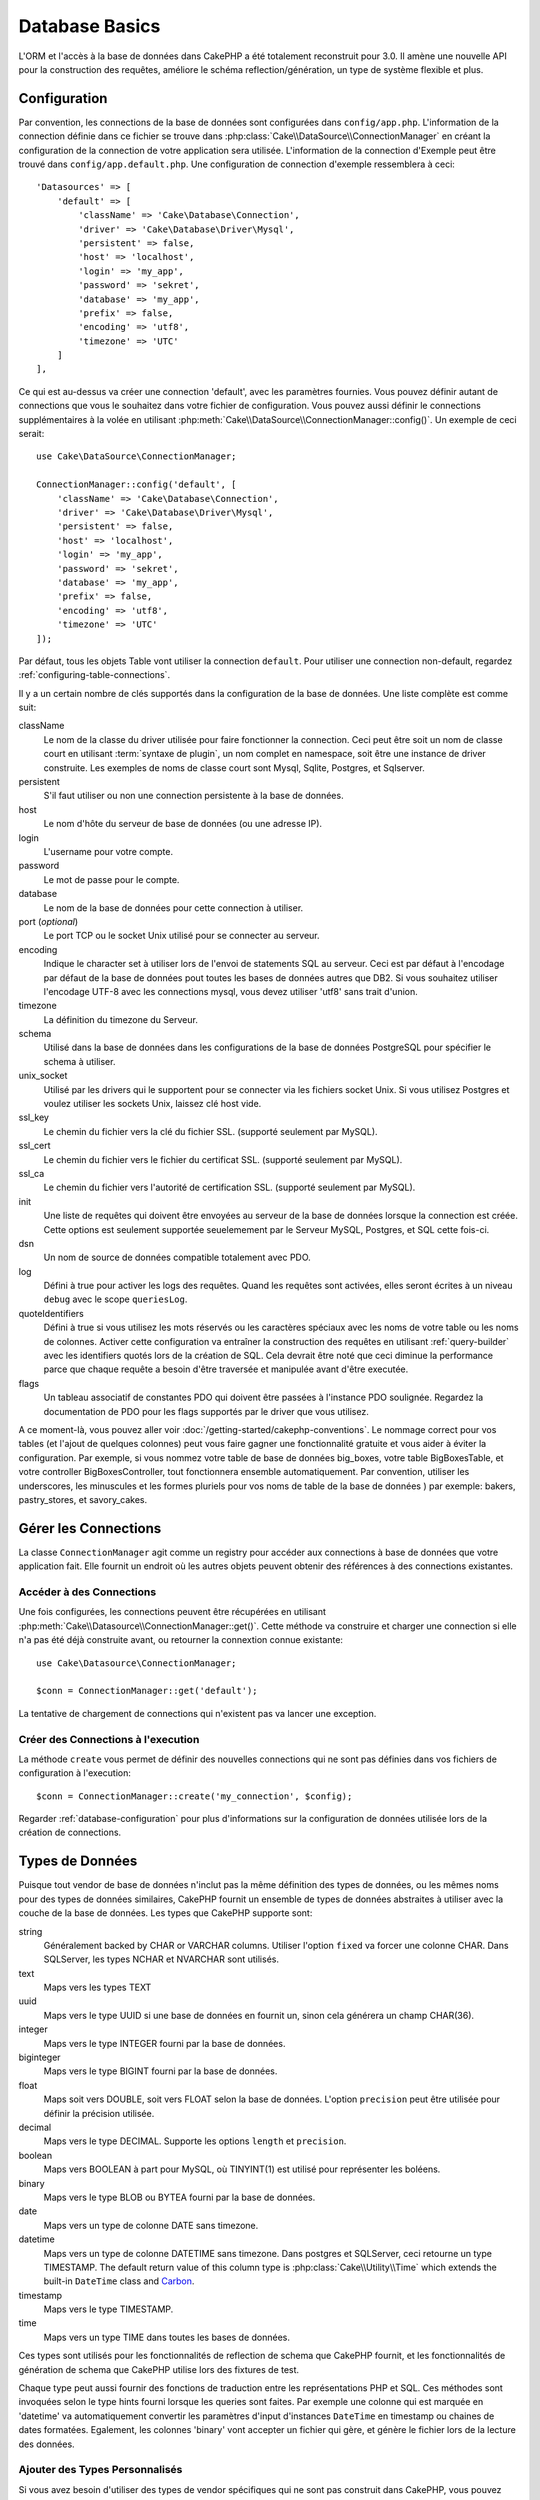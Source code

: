 Database Basics
###############

L'ORM et l'accès à la base de données dans CakePHP a été totalement reconstruit
pour 3.0. Il amène une nouvelle API pour la construction des requêtes, améliore
le schéma reflection/génération, un type de système flexible et plus.

.. _database-configuration:

Configuration
=============

Par convention, les connections de la base de données sont configurées dans
``config/app.php``. L'information de la connection définie dans ce fichier
se trouve dans :php:class:`Cake\\DataSource\\ConnectionManager` en créant la
configuration de la connection de votre application sera utilisée. L'information
de la connection d'Exemple peut être trouvé dans ``config/app.default.php``.
Une configuration de connection d'exemple ressemblera à ceci::

    'Datasources' => [
        'default' => [
            'className' => 'Cake\Database\Connection',
            'driver' => 'Cake\Database\Driver\Mysql',
            'persistent' => false,
            'host' => 'localhost',
            'login' => 'my_app',
            'password' => 'sekret',
            'database' => 'my_app',
            'prefix' => false,
            'encoding' => 'utf8',
            'timezone' => 'UTC'
        ]
    ],

Ce qui est au-dessus va créer une connection 'default', avec les paramètres
fournies. Vous pouvez définir autant de connections que vous le souhaitez dans
votre fichier de configuration. Vous pouvez aussi définir le connections
supplémentaires à la volée en utilisant
:php:meth:`Cake\\DataSource\\ConnectionManager::config()`. Un exemple de ceci
serait::

    use Cake\DataSource\ConnectionManager;

    ConnectionManager::config('default', [
        'className' => 'Cake\Database\Connection',
        'driver' => 'Cake\Database\Driver\Mysql',
        'persistent' => false,
        'host' => 'localhost',
        'login' => 'my_app',
        'password' => 'sekret',
        'database' => 'my_app',
        'prefix' => false,
        'encoding' => 'utf8',
        'timezone' => 'UTC'
    ]);

Par défaut, tous les objets Table vont utiliser la connection ``default``. Pour
utiliser une connection non-default, regardez
:ref:`configuring-table-connections`.

Il y a un certain nombre de clés supportés dans la configuration de la base
de données. Une liste complète est comme suit:

className
    Le nom de la classe du driver utilisée pour faire fonctionner la connection.
    Ceci peut être soit un nom de classe court en utilisant
    :term:`syntaxe de plugin`, un nom complet en namespace, soit être une instance
    de driver construite. Les exemples de noms de classe court sont Mysql,
    Sqlite, Postgres, et Sqlserver.
persistent
    S'il faut utiliser ou non une connection persistente à la base de données.
host
    Le nom d'hôte du serveur de base de données (ou une adresse IP).
login
    L'username pour votre compte.
password
    Le mot de passe pour le compte.
database
    Le nom de la base de données pour cette connection à utiliser.
port (*optional*)
    Le port TCP ou le socket Unix utilisé pour se connecter au serveur.
encoding
    Indique le character set à utiliser lors de l'envoi de statements SQL au
    serveur. Ceci est par défaut à l'encodage par défaut de la base de données
    pout toutes les bases de données autres que DB2. Si vous souhaitez utiliser
    l'encodage UTF-8 avec les connections mysql, vous devez utiliser
    'utf8' sans trait d'union.
timezone
    La définition du timezone du Serveur.
schema
    Utilisé dans la base de données dans les configurations de la base de
    données PostgreSQL pour spécifier le schema à utiliser.
unix_socket
    Utilisé par les drivers qui le supportent pour se connecter via les fichiers
    socket Unix. Si vous utilisez Postgres et voulez utiliser les sockets Unix,
    laissez clé host vide.
ssl_key
    Le chemin du fichier vers la clé du fichier SSL. (supporté seulement par MySQL).
ssl_cert
    Le chemin du fichier vers le fichier du certificat SSL. (supporté seulement par MySQL).
ssl_ca
    Le chemin du fichier vers l'autorité de certification SSL. (supporté seulement par MySQL).
init
    Une liste de requêtes qui doivent être envoyées au serveur de la base de
    données lorsque la connection est créée. Cette options est seulement
    supportée seuelemement par le Serveur MySQL, Postgres, et SQL cette fois-ci.
dsn
    Un nom de source de données compatible totalement avec PDO.
log
    Défini à true pour activer les logs des requêtes. Quand les requêtes sont
    activées, elles seront écrites à un niveau ``debug`` avec le scope
    ``queriesLog``.
quoteIdentifiers
    Défini à true si vous utilisez les mots réservés ou les caractères spéciaux
    avec les noms de votre table ou les noms de colonnes. Activer cette
    configuration va entraîner la construction des requêtes en utilisant
    :ref:`query-builder` avec les identifiers quotés lors de la création de SQL.
    Cela devrait être noté que ceci diminue la performance parce que chaque
    requête a besoin d'être traversée et manipulée avant d'être executée.
flags
    Un tableau associatif de constantes PDO qui doivent être passées
    à l'instance PDO soulignée. Regardez la documentation de PDO pour les flags
    supportés par le driver que vous utilisez.

A ce moment-là, vous pouvez aller voir
:doc:`/getting-started/cakephp-conventions`. Le nommage correct pour vos
tables (et l'ajout de quelques colonnes) peut vous faire gagner une
fonctionnalité gratuite et vous aider à éviter la configuration. Par
exemple, si vous nommez votre table de base de données big\_boxes, votre table
BigBoxesTable, et votre controller BigBoxesController, tout fonctionnera
ensemble automatiquement. Par convention, utiliser les underscores, les
minuscules et les formes pluriels pour vos noms de table de la base de données
) par exemple: bakers, pastry\_stores, et savory\_cakes.

.. php:namespace:: Cake\Datasource

Gérer les Connections
=====================

.. php:class:: ConnectionManager

La classe ``ConnectionManager`` agit comme un registry pour accéder aux
connections à base de données que votre application fait. Elle fournit un
endroit où les autres objets peuvent obtenir des références à des connections
existantes.

Accéder à des Connections
-------------------------

.. php:staticmethod:: get($name)

Une fois configurées, les connections peuvent être récupérées en utilisant
:php:meth:`Cake\\Datasource\\ConnectionManager::get()`. Cette méthode va
construire et charger une connection si elle n'a pas été déjà construite
avant, ou retourner la connextion connue existante::

    use Cake\Datasource\ConnectionManager;

    $conn = ConnectionManager::get('default');

La tentative de chargement de connections qui n'existent pas va lancer une
exception.

Créer des Connections à l'execution
-----------------------------------

.. php:staticmethod:: create($name, $config)

La méthode ``create`` vous permet de définir des nouvelles connections qui
ne sont pas définies dans vos fichiers de configuration à l'execution::

    $conn = ConnectionManager::create('my_connection', $config);

Regarder :ref:`database-configuration` pour plus d'informations sur la
configuration de données utilisée lors de la création de connections.

.. php:namespace:: Cake\Database

.. _database-data-types:

Types de Données
================

.. php:class:: Type

Puisque tout vendor de base de données n'inclut pas la même définition des types
de données, ou les mêmes noms pour des types de données similaires, CakePHP
fournit un ensemble de types de données abstraites à utiliser avec la
couche de la base de données. Les types que CakePHP supporte sont:

string
    Généralement backed by CHAR or VARCHAR columns. Utiliser l'option ``fixed``
    va forcer une colonne CHAR. Dans SQLServer, les types NCHAR et NVARCHAR sont
    utilisés.
text
    Maps vers les types TEXT
uuid
    Maps vers le type UUID si une base de données en fournit un, sinon cela
    générera un champ CHAR(36).
integer
    Maps vers le type INTEGER fourni par la base de données.
biginteger
    Maps vers le type BIGINT fourni par la base de données.
float
    Maps soit vers DOUBLE, soit vers FLOAT selon la base de données.
    L'option ``precision`` peut être utilisée pour définir la précision utilisée.
decimal
    Maps vers le type DECIMAL. Supporte les options ``length`` et  ``precision``.
boolean
    Maps vers BOOLEAN à part pour MySQL, où TINYINT(1) est utilisé pour
    représenter les boléens.
binary
    Maps vers le type BLOB ou BYTEA fourni par la base de données.
date
    Maps vers un type de colonne DATE sans timezone.
datetime
    Maps vers un type de colonne DATETIME sans timezone. Dans postgres et
    SQLServer, ceci retourne un type TIMESTAMP. The default return value of this
    column type is :php:class:`Cake\\Utility\\Time` which extends the built-in
    ``DateTime`` class and `Carbon <https://github.com/briannesbitt/Carbon>`_.
timestamp
    Maps vers le type TIMESTAMP.
time
    Maps vers un type TIME dans toutes les bases de données.

Ces types sont utilisés pour les fonctionnalités de reflection de schema que
CakePHP fournit, et les fonctionnalités de génération de schema que CakePHP
utilise lors des fixtures de test.

Chaque type peut aussi fournir des fonctions de traduction entre les
représentations PHP et SQL. Ces méthodes sont invoquées selon le type hints
fourni lorsque les queries sont faites. Par exemple une colonne qui est marquée
en 'datetime' va automatiquement convertir les paramètres d'input d'instances
``DateTime`` en timestamp ou chaines de dates formatées. Egalement, les
colonnes 'binary' vont accepter un fichier qui gère, et génère le fichier lors
de la lecture des données.

.. _adding-custom-database-types:

Ajouter des Types Personnalisés
-------------------------------

.. php:staticmethod:: map($name, $class)

Si vous avez besoin d'utiliser des types de vendor spécifiques qui ne sont pas
construit dans CakePHP, vous pouvez ajouter des nouveaux types supplémentaires
au système de type de CakePHP. Ces classes de type s'attendent à implémenter
les méthodes suivantes:

* toPHP
* toDatabase
* toStatement

Une façon facile de remplir l'interface basique est d'étendre
:php:class:`Cake\Database\Type`. Par exemple, si vous souhaitez ajouter un type
JSON, nous pourrions faire la classe type suivante::

    namespace App\Database\Type;

    use Cake\Database\Driver;
    use Cake\Database\Type;

    class JsonType extends Type {

        public function toPHP($value, Driver $driver) {
            if ($value === null) {
                return null;
            }
            return json_decode($value, true);
        }

        public function toDatabase($value, Driver $driver) {
            return json_encode($value);
        }

    }

Par défaut, la méthode ``toStatement`` va traiter les valeurs en chaines qui
vont fonctionner pour notre nouveau type. Une fois que nous avons créé notre
nouveau type, nous avons besoin de l'ajouter dans le mapping de type. Pendant
le bootstrap de notre application, nous devrions faire ce qui suit::

    use Cake\Database\Type;

    Type::map('json', 'App\Database\Type\JsonType');

Nous pouvons ensuite surcharger les données de schema reflected pour utiliser
notre nouveau type, et la couche de base de données de CakePHP va
automatiquement convertir notre données JSON lors de la création de queries.

Les Classes de Connection
=========================

.. php:class:: Connection

Les classes de Connection fournissent une interface simple pour intéragir avec
les connections à la base de données d'une façon pratique. Elles ont pour
objectif d'être une interface plus abstraite à la couche de driver et de fournir
des fonctionnalités pour l'execution des queries, le logging des queries, et
de faire des opérations transactionnelles.

.. _database-queries:

L'execution de Queries
----------------------

.. php:method:: query($sql)

Une fois que vous avez un objet connection, vous voudrez probablement réaliser
quelques queries avec. La couche d'abstraction de CakePHP fournit des
fonctionnalités de wrapper au-dessus de PDO et des drivers natifs. Ces wrappers
fournissent une interface similaire à PDO. Il y a quelques différentes façons
de lancer les queries selon le type de query que vous souhaitez lancer et
selon le type de résultats que vous souhaitez en retour. La méthode la plus
basique est ``query()`` qui vous permet de lancer des queries SQL déjà complètes::

    $stmt = $conn->query('UPDATE posts SET published = 1 WHERE id = 2');

.. php:method:: execute($sql, $params, $types)

La méthode ``query`` ne permet pas des paramètres supplémentaires. Si vous
avez besoin de paramètres supplémentaires, vous devriez utiliser la méthode
``execute()``, ce qui permet aux placeholders d'être utilisés::

    $stmt = $conn->execute(
        'UPDATE posts SET published = ? WHERE id = ?',
        [1, 2]
    );

Sans aucune typage des informations, ``execute`` va supposer que tous les
placeholders sont des chaînes de valeur. Si vous avez besoin de lier des types
spécifiques de données, vous pouvez utiliser leur nom de type abstrait lors
de la création d'une requête::

    $stmt = $conn->execute(
        'UPDATE posts SET published_date = ? WHERE id = ?',
        [new DateTime('now'), 2],
        ['date', 'integer']
    );

.. php:method:: newQuery()

Cela vous permet d'utiliser des types de données riches dans vos applications
et de les convertir convenablement en instructions SQL. La dernière manière
la plus flexible de créer des requêtes est d'utiliser :ref:`query-builder`.
Cette approche vous permet de construire des requêtes expressive complexes sans
avoir à utiliser une plateforme SQL spécifique::

    $query = $conn->newQuery();
    $query->update('posts')
        ->set(['publised' => true])
        ->where(['id' => 2]);
    $stmt = $query->execute();

Quand vous utilisez le query builder, aucun SQL ne sera envoyé au serveur
de base de données jusqu'à ce que la méthode ``execute()`` soit appelée, ou
que la requête soit itérée. Itérer une requête va d'abord l'exécuter et ensuite
démarrer l'itération sur l'ensemble des résultats::

    $query = $conn->newQuery();
    $query->select('*')
        ->from('posts')
        ->where(['published' => true]);

    foreach ($query as $row) {
        // Faire quelque chose avec la ligne.
    }

.. note::

    Quand vous avez une instance de :php:class:`Cake\\ORM\\Query`, vous pouvez
    utiliser ``all()`` pour récupérer l'ensemble de résultats pour les requêtes
    SELECT.

Utiliser les Transactions
-------------------------

Les objets de connection vous fournissent quelques manières simples pour que
vous fassiez des transactions de base de données. La façon la plus basique de
faire des transactions est via les méthodes ``begin``, ``commit`` et
``rollback``, qui correspondent à leurs equivalents SQL::

    $conn->begin();
    $conn->execute('UPDATE posts SET published = ? WHERE id = ?', [true, 2]);
    $conn->execute('UPDATE posts SET published = ? WHERE id = ?', [false, 4]);
    $conn->commit();

.. php:method:: transactional(callable $callback)

En plus de cette interface, les instances de connection fournissent aussi la
méthode ``transactional`` ce qui simplifie la gestion des appels
begin/commit/rollback::

    $conn->transactional(function($conn) {
        $conn->execute('UPDATE posts SET published = ? WHERE id = ?', [true, 2]);
        $conn->execute('UPDATE posts SET published = ? WHERE id = ?', [false, 4]);
    });

En plus des requêtes basiques, vous pouvez executer des requêtes plus complexes
en utilisant soit :ref:`query-builder`, soit :ref:`table-objects`. La méthode
transactional fera ce qui suit:

- Appel de ``begin``.
- Appelle la fermeture fournie.
- Si la fermeture lance une exception, un rollback sera délivré. L'exception
  originelle sera relancée.
- Si la fermeture retourne ``false``, un rollback sera délivré.
- Si la fermeture s'exécute avec succès, la transaction sera réalisée.

Interagir avec les Requêtes
===========================

Lors de l'utilisation de bas niveau de l'API, vous rencontrerez souvent des
objets statement (requête). Ces objets vous permettent de manipuler les
requêtes préparées sous-jacentes du driver. Après avoir créé et executé un objet
query, ou en utilisant ``execute()``, vous devriez avoir une instance
``StatementDecorator``. Elle enveloppe l'objet statement basique sous-jacent
et fournit quelques fonctionnalités supplémentaires.

Préparer une Requête
--------------------

Vous pouvez créer un objet statement (requête) en utilisant ``execute()``, ou
``prepare()``. La méthode ``execute()`` retourne une requête avec les valeurs
fournies en les liant à lui. Alors que ``prepare()`` retourne une requête
incomplet::

    // Les requêtes à partir de execute auront des valeurs leur étant déjà liées.
    $stmt = $conn->execute(
        'SELECT * FROM articles WHERE published = ?',
        [true]
    );

    // Les Requêtes à partir de prepare seront des paramètres pour les placeholders.
    // Vous avez besoin de lier les paramètres avant d'essayer de l'executer.
    $stmt = $conn->prepare('SELECT * FROM articles WHERE published = ?');

Une fois que vous avez préparé une requête, vous pouvez lier les données
supplémentaires et l'executer.

Lier les Valeurs
----------------

Une fois que vous avez créé une requête préparée, vous voudrez peut-être
lier des données supplémentaires. Vous pouvez lier plusieurs valeurs en une
fois en utilisant la méthode ``bind``, ou lier les éléments individuels
en utilisant ``bindValue``::

    $stmt = $conn->prepare(
        'SELECT * FROM articles WHERE published = ? AND created > ?'
    );

    // Lier plusieurs valeurs
    $stmt->bind(
        [true, new DateTime('2013-01-01')],
        ['boolean', 'date']
    );

    // Lier une valeur unique
    $stmt->bindValue(0, true, 'boolean');
    $stmt->bindValue(1, new DateTime('2013-01-01'), 'date');

Lors de la création de requêtes, vous pouvez aussi utiliser les clés nommées
de tableau plutôt que des clés de position::

    $stmt = $conn->prepare(
        'SELECT * FROM articles WHERE published = :published AND created > :created'
    );

    // Lier plusieurs valeurs
    $stmt->bind(
        ['published' => true, 'created' => new DateTime('2013-01-01')],
        ['published' => 'boolean', 'created' => 'date']
    );

    // Lier une valeur unique
    $stmt->bindValue('published', true, 'boolean');
    $stmt->bindValue('created', new DateTime('2013-01-01'), 'date');

.. warning::

    Vous ne pouvez pas mixer les clés de position et les clés nommées de tableau
    dans la même requête.

Executer & Récupérer les Colonnes
---------------------------------

Après la préparation d'une requête et après avoir lié les données à celle-ci,
vous pouvez l'executer et récupérer les lignes. Les requêtes devront être
executées en utilisant la méthode ``execute()``. Une fois executée, les
résultats peuvent être récupérés en utilisant ``fetch()``, ``fetchAll()`` ou
en faisant une itération de la requête::

    $stmt->execute();

    // Lire une ligne.
    $row = $stmt->fetch('assoc');

    // Lire toutes les lignes.
    $rows = $stmt->fetchAll('assoc');

    // Lire les lignes en faisant une itération.
    foreach ($stmt as $row) {
        // Faire quelque chose
    }

.. note::

    Lire les lignes avec une itération va récupérer les lignes dans les 'deux'
    modes. Cela signifie que vous aurez à la fois les résultats indexés
    numériquement et de manière associative.

Récupérer les Compteurs de Ligne
--------------------------------

Après avoir executé une requête, vous pouvez récupérer le nombre de lignes
affectées::

    $rowCount = count($stmt);
    $rowCount = $stmt->rowCount();


Vérifier les Codes d'Erreur
---------------------------

Si votre requête n'est pas réussie, vous pouvez obtenir des informations liées
à l'erreur en utilisant les méthodes ``errorCode()`` et ``errorInfo()``. Ces
méthodes fonctionnent de la même façon que celles fournies par PDO::

    $code = $stmt->errorCode();
    $info = $stmt->errorInfo();

.. todo::
    Possibly document CallbackStatement and BufferedStatement

Logging de Query
================

Le logging de Query peut être activé lors de la configuration de votre
connection en définissant l'option ``log`` à true. Vous pouvez changer le
logging de query à la volée, en utlisant ``logQueries``::

    // Active le logging de query.
    $conn->logQueries(true);

    // Stoppe le logging de query
    $conn->logQueries(false);

Quand le logging de query est activé, les requêtes seront logged dans
:php:class:`Cake\\Log\\Log` en utilisant le niveau de 'debug', et le scope
de 'queriesLog'. Vous aurez besoin d'avoir un logger configuré pour capter
ces niveau & scope. Logging vers ``stderr`` peut être utile lorsque vous
travaillez sur les tests unitaires, et le logging de fichiers/syslog peut être
utile lorsque vous travaillez avec des requêtes web::

    use Cake\Log\Log;

    // Console logging
    Log::config('queries', [
        'className' => 'Console',
        'stream' => 'php://stderr',
        'scopes' => ['queriesLog']
    ]);

    // File logging
    Log::config('queries', [
        'className' => 'File',
        'file' => 'queries.log',
        'scopes' => ['queriesLog']
    ]);

.. note::

    Query logging est seulement à utiliser pour le debuggage/development. Vous
    ne devriez jamais laisser le query loggind activé en production puisque
    cela va avoir un impact négatif sur les performances de votre application.

.. _identifier-quoting:

Identifier Quoting
==================

Par défaut CakePHP **ne** quote pas les identifiers dans les requêtes SQL
générées. La raison pour ceci est que identifier quoting a quelques
inconvénients:

* Par dessus tout la Performance - Quoting identifiers est bien plus lent et
  complexe que de ne pas le faire.
* Pas nécessaire dans la plupart des cas - Dans des bases de données non-legacy
  qui suivent les conventions de CakePHP, il n'y a pas de raison de quoter les
  identifiers.

Si vous n'utilisez pas un schema legacy qui nécessite l'identifier quoting, vous
pouvez l'activer en utilisant le paramètre ``quoteIdentifiers`` dans votre
:ref:`database-configuration`. Vous pouvez aussi activer cette fonctionnalité
à la volée::

    $conn->quoteIdentifiers(true);

Quand elle est activée, l'identifier quoting va entrainer des requêtes
supplémentaires traversal qui convertissent tous les identifiers en objets
``IdentifierExpression``.

.. note::

    Les portions de code SQL contenues dans les objets QueryExpression ne seront
    pas modifiées.

